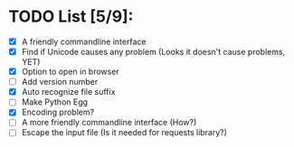 
* TODO List [5/9]:

- [X] A friendly commandline interface
- [X] Find if Unicode causes any problem (Looks it doesn't cause problems, YET)
- [X] Option to open in browser
- [ ] Add version number
- [X] Auto recognize file suffix
- [ ] Make Python Egg
- [X] Encoding problem?
- [ ] A more friendly commandline interface (How?)
- [ ] Escape the input file (Is it needed for requests library?)
